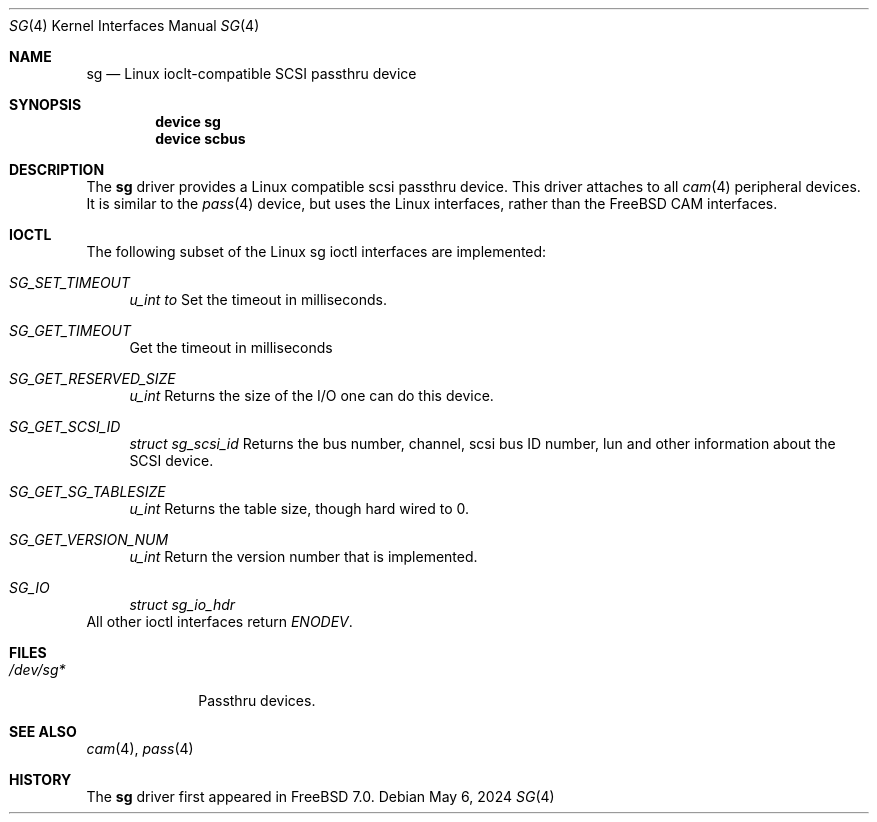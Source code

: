 .\"
.\" Copyright (c) 2024 Netflix, Inc.
.\"
.\" SPDX-License-Expression: BSD-2-Clause
.\"
.Dd May 6, 2024
.Dt SG 4
.Os
.Sh NAME
.Nm sg
.Nd Linux ioclt-compatible SCSI passthru device
.Sh SYNOPSIS
.Cd device sg
.Cd device scbus
.Sh DESCRIPTION
The
.Nm
driver provides a Linux compatible scsi passthru device.
This driver attaches to all
.Xr cam 4
peripheral devices.
It is similar to the
.Xr pass 4
device, but uses the Linux interfaces, rather than the FreeBSD CAM interfaces.
.Sh IOCTL
The following subset of the Linux sg ioctl interfaces are implemented:
.Bl -tag -width 12
.It Va SG_SET_TIMEOUT
.Fa u_int to
Set the timeout in milliseconds.
.It Va SG_GET_TIMEOUT
Get the timeout in milliseconds
.It Va SG_GET_RESERVED_SIZE
.Fa u_int
Returns the size of the I/O one can do this device.
.It Va SG_GET_SCSI_ID
.Fa struct sg_scsi_id
Returns the bus number, channel, scsi bus ID number, lun and other information
about the SCSI device.
.It Va SG_GET_SG_TABLESIZE
.Fa u_int
Returns the table size, though hard wired to 0.
.It Va SG_GET_VERSION_NUM
.Fa u_int
Return the version number that is implemented.
.It Va SG_IO
.Fa struct sg_io_hdr
.El
All other ioctl interfaces return
.Va ENODEV .
.Sh FILES
.Bl -tag -width ".Pa /dev/sg*" -compact
.It Pa /dev/sg*
Passthru devices.
.El
.Sh SEE ALSO
.Xr cam 4 ,
.Xr pass 4
.Sh HISTORY
The
.Nm
driver first appeared in
.Fx 7.0 .
